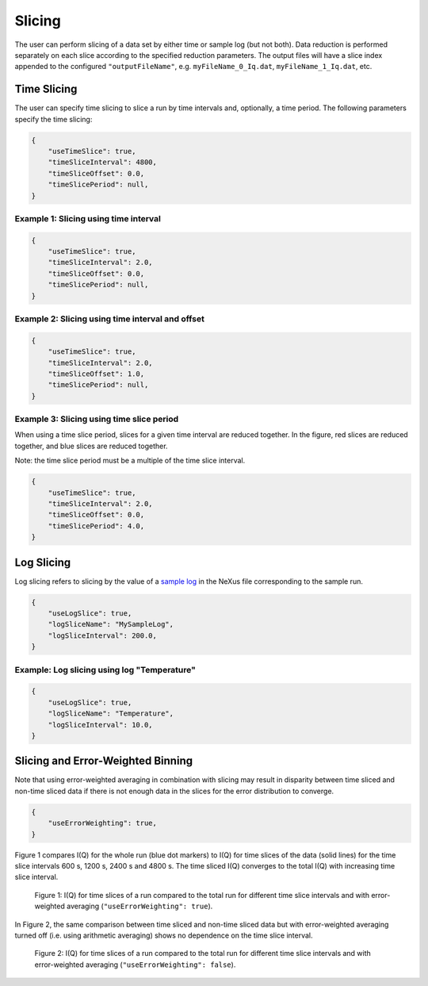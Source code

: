 .. _user.slicing:

Slicing
=======

The user can perform slicing of a data set by either time or sample log (but not both). Data
reduction is performed separately on each slice according to the specified reduction parameters.
The output files will have a slice index appended to the configured ``"outputFileName"``, e.g.
``myFileName_0_Iq.dat``, ``myFileName_1_Iq.dat``, etc.

Time Slicing
------------

The user can specify time slicing to slice a run by time intervals and, optionally, a time period.
The following parameters specify the time slicing:

.. code-block:: json

    {
        "useTimeSlice": true,
        "timeSliceInterval": 4800,
        "timeSliceOffset": 0.0,
        "timeSlicePeriod": null,
    }


Example 1: Slicing using time interval
++++++++++++++++++++++++++++++++++++++

.. code-block:: json

    {
        "useTimeSlice": true,
        "timeSliceInterval": 2.0,
        "timeSliceOffset": 0.0,
        "timeSlicePeriod": null,
    }

.. figure:: media/time_slicing_interval.png
   :alt: Diagram of time slicing using an interval
   :width: 800px

Example 2: Slicing using time interval and offset
+++++++++++++++++++++++++++++++++++++++++++++++++

.. code-block:: json

    {
        "useTimeSlice": true,
        "timeSliceInterval": 2.0,
        "timeSliceOffset": 1.0,
        "timeSlicePeriod": null,
    }

.. figure:: media/time_slicing_offset.png
   :alt: Diagram of time slicing using an interval and offset
   :width: 800px

Example 3: Slicing using time slice period
++++++++++++++++++++++++++++++++++++++++++

When using a time slice period, slices for a given time interval are reduced together.
In the figure, red slices are reduced together, and blue slices are reduced together.

Note: the time slice period must be a multiple of the time slice interval.

.. code-block:: json

    {
        "useTimeSlice": true,
        "timeSliceInterval": 2.0,
        "timeSliceOffset": 0.0,
        "timeSlicePeriod": 4.0,
    }

.. figure:: media/time_slicing_period.png
   :alt: Diagram of time slicing using an interval and a period
   :width: 800px

Log Slicing
-----------

Log slicing refers to slicing by the value of a `sample log
<https://docs.mantidproject.org/nightly/tutorials/mantid_basic_course/connecting_data_to_instruments/06_sample_logs.html>`_
in the NeXus file corresponding to the sample run.

.. code-block:: json

    {
        "useLogSlice": true,
        "logSliceName": "MySampleLog",
        "logSliceInterval": 200.0,
    }

Example: Log slicing using log "Temperature"
++++++++++++++++++++++++++++++++++++++++++++

.. code-block:: json

    {
        "useLogSlice": true,
        "logSliceName": "Temperature",
        "logSliceInterval": 10.0,
    }

.. figure:: media/log_slicing_interval.png
   :alt: Diagram of log slicing
   :width: 800px


Slicing and Error-Weighted Binning
----------------------------------

Note that using error-weighted averaging in combination with slicing may result in disparity
between time sliced and non-time sliced data if there is not enough data in the slices for the
error distribution to converge.

.. code-block:: json

    {
        "useErrorWeighting": true,
    }

Figure 1 compares I(Q) for the whole run (blue dot markers) to I(Q) for time slices
of the data (solid lines) for the time slice intervals 600 s, 1200 s, 2400 s and 4800 s. The time
sliced I(Q) converges to the total I(Q) with increasing time slice interval.

.. figure:: media/AlCell_He_1bar_timeslice_vs_no_timeslice.png
   :alt: I(Q) with and without time slicing for different time slice intervals using error-weighted averaging.
   :width: 800px

   Figure 1: I(Q) for time slices of a run compared to the total run for different time slice intervals and
   with error-weighted averaging (``"useErrorWeighting": true``).

In Figure 2, the same comparison between time sliced and non-time sliced data but with
error-weighted averaging turned off (i.e. using arithmetic averaging) shows no dependence on the
time slice interval.

.. figure:: media/AlCell_He_1bar_timeslice_vs_no_timeslice_no_error_weighting.png
   :alt: I(Q) with and without time slicing for different time slice intervals using arithmetic averaging.
   :width: 800px

   Figure 2: I(Q) for time slices of a run compared to the total run for different time slice intervals and
   with error-weighted averaging (``"useErrorWeighting": false``).
